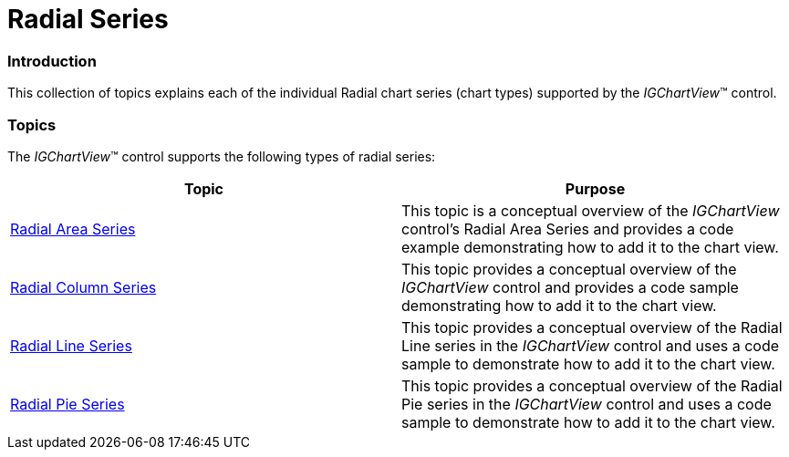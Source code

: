 ﻿////

|metadata|
{
    "name": "igchartview-radial-series",
    "controlName": ["IGChartView"],
    "tags": ["Charting","Getting Started"],
    "guid": "2df82bc2-a3ea-4e1f-86e3-a1fb8420f2d1",  
    "buildFlags": [],
    "createdOn": "2012-05-21T17:59:01.6756459Z"
}
|metadata|
////

= Radial Series

=== Introduction

This collection of topics explains each of the individual Radial chart series (chart types) supported by the  _IGChartView_™ control.

=== Topics

The  _IGChartView_™ control supports the following types of radial series:

[options="header", cols="a,a"]
|====
|Topic|Purpose

| link:igchartview-radial-area-series.html[Radial Area Series]
|This topic is a conceptual overview of the _IGChartView_ control’s Radial Area Series and provides a code example demonstrating how to add it to the chart view.

| link:igchartview-radial-column-series.html[Radial Column Series]
|This topic provides a conceptual overview of the _IGChartView_ control and provides a code sample demonstrating how to add it to the chart view.

| link:igchartview-radial-line-series.html[Radial Line Series]
|This topic provides a conceptual overview of the Radial Line series in the _IGChartView_ control and uses a code sample to demonstrate how to add it to the chart view.

| link:igchartview-radial-pie-series.html[Radial Pie Series]
|This topic provides a conceptual overview of the Radial Pie series in the _IGChartView_ control and uses a code sample to demonstrate how to add it to the chart view.

|====
